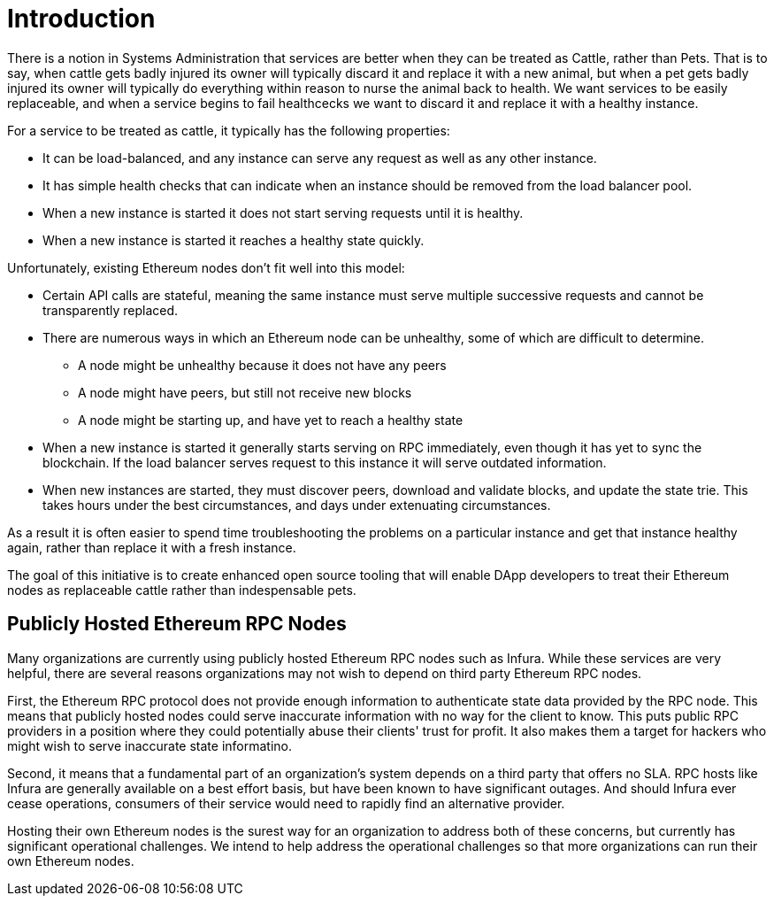 = Introduction

There is a notion in Systems Administration that services are better when they can be treated as Cattle, rather than Pets.
That is to say, when cattle gets badly injured its owner will typically discard it and replace it with a new animal, but when a pet gets badly injured its owner will typically do everything within reason to nurse the animal back to health.
We want services to be easily replaceable, and when a service begins to fail healthcecks we want to discard it and replace it with a healthy instance.

For a service to be treated as cattle, it typically has the following properties:

* It can be load-balanced, and any instance can serve any request as well as any other instance.
* It has simple health checks that can indicate when an instance should be removed from the load balancer pool.
* When a new instance is started it does not start serving requests until it is healthy.
* When a new instance is started it reaches a healthy state quickly.

Unfortunately, existing Ethereum nodes don't fit well into this model:

* Certain API calls are stateful, meaning the same instance must serve multiple successive requests and cannot be transparently replaced.
* There are numerous ways in which an Ethereum node can be unhealthy, some of which are difficult to determine.
 ** A node might be unhealthy because it does not have any peers
 ** A node might have peers, but still not receive new blocks
 ** A node might be starting up, and have yet to reach a healthy state
* When a new instance is started it generally starts serving on RPC immediately, even though it has yet to sync the blockchain.
If the load balancer serves request to this instance it will serve outdated information.
* When new instances are started, they must discover peers, download and validate blocks, and update the state trie.
This takes hours under the best circumstances, and days under extenuating circumstances.

As a result it is often easier to spend time troubleshooting the problems on a particular instance and get that instance healthy again, rather than replace it with a fresh instance.

The goal of this initiative is to create enhanced open source tooling that will enable DApp developers to treat their Ethereum nodes as replaceable cattle rather than indespensable pets.

== Publicly Hosted Ethereum RPC Nodes

Many organizations are currently using publicly hosted Ethereum RPC nodes such as Infura.
While these services are very helpful, there are several reasons organizations may not wish to depend on third party Ethereum RPC nodes.

First, the Ethereum RPC protocol does not provide enough information to authenticate state data provided by the RPC node.
This means that publicly hosted nodes could serve inaccurate information with no way for the client to know.
This puts public RPC providers in a position where they could potentially abuse their clients' trust for profit.
It also makes them a target for hackers who might wish to serve inaccurate state informatino.

Second, it means that a fundamental part of an organization's system depends on a third party that offers no SLA.
RPC hosts like Infura are generally available on a best effort basis, but have been known to have significant outages.
And should Infura ever cease operations, consumers of their service would need to rapidly find an alternative provider.

Hosting their own Ethereum nodes is the surest way for an organization to address both of these concerns, but currently has significant operational challenges.
We intend to help address the operational challenges so that more organizations can run their own Ethereum nodes.
